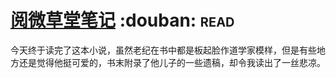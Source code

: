 * [[https://book.douban.com/subject/1274051/][阅微草堂笔记]]    :douban::read:
今天终于读完了这本小说，虽然老纪在书中都是板起脸作道学家模样，但是有些地方还是觉得他挺可爱的，书末附录了他儿子的一些遗稿，却令我读出了一丝悲凉。
